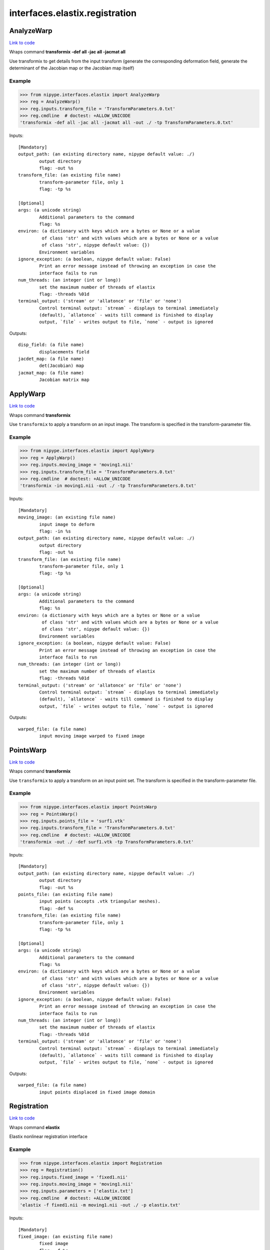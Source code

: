 .. AUTO-GENERATED FILE -- DO NOT EDIT!

interfaces.elastix.registration
===============================


.. _nipype.interfaces.elastix.registration.AnalyzeWarp:


.. index:: AnalyzeWarp

AnalyzeWarp
-----------

`Link to code <http://github.com/nipy/nipype/tree/ec86b7476/nipype/interfaces/elastix/registration.py#L178>`__

Wraps command **transformix -def all -jac all -jacmat all**

Use transformix to get details from the input transform (generate
the corresponding deformation field, generate the determinant of the
Jacobian map or the Jacobian map itself)

Example
~~~~~~~

>>> from nipype.interfaces.elastix import AnalyzeWarp
>>> reg = AnalyzeWarp()
>>> reg.inputs.transform_file = 'TransformParameters.0.txt'
>>> reg.cmdline  # doctest: +ALLOW_UNICODE
'transformix -def all -jac all -jacmat all -out ./ -tp TransformParameters.0.txt'

Inputs::

        [Mandatory]
        output_path: (an existing directory name, nipype default value: ./)
                output directory
                flag: -out %s
        transform_file: (an existing file name)
                transform-parameter file, only 1
                flag: -tp %s

        [Optional]
        args: (a unicode string)
                Additional parameters to the command
                flag: %s
        environ: (a dictionary with keys which are a bytes or None or a value
                 of class 'str' and with values which are a bytes or None or a value
                 of class 'str', nipype default value: {})
                Environment variables
        ignore_exception: (a boolean, nipype default value: False)
                Print an error message instead of throwing an exception in case the
                interface fails to run
        num_threads: (an integer (int or long))
                set the maximum number of threads of elastix
                flag: -threads %01d
        terminal_output: ('stream' or 'allatonce' or 'file' or 'none')
                Control terminal output: `stream` - displays to terminal immediately
                (default), `allatonce` - waits till command is finished to display
                output, `file` - writes output to file, `none` - output is ignored

Outputs::

        disp_field: (a file name)
                displacements field
        jacdet_map: (a file name)
                det(Jacobian) map
        jacmat_map: (a file name)
                Jacobian matrix map

.. _nipype.interfaces.elastix.registration.ApplyWarp:


.. index:: ApplyWarp

ApplyWarp
---------

`Link to code <http://github.com/nipy/nipype/tree/ec86b7476/nipype/interfaces/elastix/registration.py#L138>`__

Wraps command **transformix**

Use ``transformix`` to apply a transform on an input image.
The transform is specified in the transform-parameter file.

Example
~~~~~~~

>>> from nipype.interfaces.elastix import ApplyWarp
>>> reg = ApplyWarp()
>>> reg.inputs.moving_image = 'moving1.nii'
>>> reg.inputs.transform_file = 'TransformParameters.0.txt'
>>> reg.cmdline  # doctest: +ALLOW_UNICODE
'transformix -in moving1.nii -out ./ -tp TransformParameters.0.txt'

Inputs::

        [Mandatory]
        moving_image: (an existing file name)
                input image to deform
                flag: -in %s
        output_path: (an existing directory name, nipype default value: ./)
                output directory
                flag: -out %s
        transform_file: (an existing file name)
                transform-parameter file, only 1
                flag: -tp %s

        [Optional]
        args: (a unicode string)
                Additional parameters to the command
                flag: %s
        environ: (a dictionary with keys which are a bytes or None or a value
                 of class 'str' and with values which are a bytes or None or a value
                 of class 'str', nipype default value: {})
                Environment variables
        ignore_exception: (a boolean, nipype default value: False)
                Print an error message instead of throwing an exception in case the
                interface fails to run
        num_threads: (an integer (int or long))
                set the maximum number of threads of elastix
                flag: -threads %01d
        terminal_output: ('stream' or 'allatonce' or 'file' or 'none')
                Control terminal output: `stream` - displays to terminal immediately
                (default), `allatonce` - waits till command is finished to display
                output, `file` - writes output to file, `none` - output is ignored

Outputs::

        warped_file: (a file name)
                input moving image warped to fixed image

.. _nipype.interfaces.elastix.registration.PointsWarp:


.. index:: PointsWarp

PointsWarp
----------

`Link to code <http://github.com/nipy/nipype/tree/ec86b7476/nipype/interfaces/elastix/registration.py#L220>`__

Wraps command **transformix**

Use ``transformix`` to apply a transform on an input point set.
The transform is specified in the transform-parameter file.

Example
~~~~~~~

>>> from nipype.interfaces.elastix import PointsWarp
>>> reg = PointsWarp()
>>> reg.inputs.points_file = 'surf1.vtk'
>>> reg.inputs.transform_file = 'TransformParameters.0.txt'
>>> reg.cmdline  # doctest: +ALLOW_UNICODE
'transformix -out ./ -def surf1.vtk -tp TransformParameters.0.txt'

Inputs::

        [Mandatory]
        output_path: (an existing directory name, nipype default value: ./)
                output directory
                flag: -out %s
        points_file: (an existing file name)
                input points (accepts .vtk triangular meshes).
                flag: -def %s
        transform_file: (an existing file name)
                transform-parameter file, only 1
                flag: -tp %s

        [Optional]
        args: (a unicode string)
                Additional parameters to the command
                flag: %s
        environ: (a dictionary with keys which are a bytes or None or a value
                 of class 'str' and with values which are a bytes or None or a value
                 of class 'str', nipype default value: {})
                Environment variables
        ignore_exception: (a boolean, nipype default value: False)
                Print an error message instead of throwing an exception in case the
                interface fails to run
        num_threads: (an integer (int or long))
                set the maximum number of threads of elastix
                flag: -threads %01d
        terminal_output: ('stream' or 'allatonce' or 'file' or 'none')
                Control terminal output: `stream` - displays to terminal immediately
                (default), `allatonce` - waits till command is finished to display
                output, `file` - writes output to file, `none` - output is ignored

Outputs::

        warped_file: (a file name)
                input points displaced in fixed image domain

.. _nipype.interfaces.elastix.registration.Registration:


.. index:: Registration

Registration
------------

`Link to code <http://github.com/nipy/nipype/tree/ec86b7476/nipype/interfaces/elastix/registration.py#L46>`__

Wraps command **elastix**

Elastix nonlinear registration interface

Example
~~~~~~~

>>> from nipype.interfaces.elastix import Registration
>>> reg = Registration()
>>> reg.inputs.fixed_image = 'fixed1.nii'
>>> reg.inputs.moving_image = 'moving1.nii'
>>> reg.inputs.parameters = ['elastix.txt']
>>> reg.cmdline  # doctest: +ALLOW_UNICODE
'elastix -f fixed1.nii -m moving1.nii -out ./ -p elastix.txt'

Inputs::

        [Mandatory]
        fixed_image: (an existing file name)
                fixed image
                flag: -f %s
        moving_image: (an existing file name)
                moving image
                flag: -m %s
        output_path: (an existing directory name, nipype default value: ./)
                output directory
                flag: -out %s
        parameters: (a list of items which are an existing file name)
                parameter file, elastix handles 1 or more -p
                flag: -p %s...

        [Optional]
        args: (a unicode string)
                Additional parameters to the command
                flag: %s
        environ: (a dictionary with keys which are a bytes or None or a value
                 of class 'str' and with values which are a bytes or None or a value
                 of class 'str', nipype default value: {})
                Environment variables
        fixed_mask: (an existing file name)
                mask for fixed image
                flag: -fMask %s
        ignore_exception: (a boolean, nipype default value: False)
                Print an error message instead of throwing an exception in case the
                interface fails to run
        initial_transform: (an existing file name)
                parameter file for initial transform
                flag: -t0 %s
        moving_mask: (an existing file name)
                mask for moving image
                flag: -mMask %s
        num_threads: (an integer (int or long))
                set the maximum number of threads of elastix
                flag: -threads %01d
        terminal_output: ('stream' or 'allatonce' or 'file' or 'none')
                Control terminal output: `stream` - displays to terminal immediately
                (default), `allatonce` - waits till command is finished to display
                output, `file` - writes output to file, `none` - output is ignored

Outputs::

        transform: (a list of items which are an existing file name)
                output transform
        warped_file: (a file name)
                input moving image warped to fixed image
        warped_files: (a list of items which are a file name)
                input moving image warped to fixed image at each level
        warped_files_flags: (a list of items which are a boolean)
                flag indicating if warped image was generated

